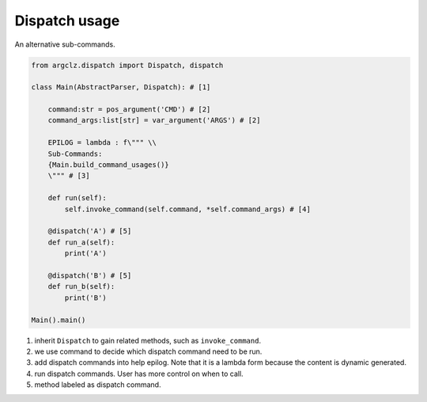 Dispatch usage
====================
An alternative sub-commands.



.. seealso ::

    see dispatch usage in :mod:`argclz.dispatch`

.. code-block:: python

    from argclz.dispatch import Dispatch, dispatch

    class Main(AbstractParser, Dispatch): # [1]

        command:str = pos_argument('CMD') # [2]
        command_args:list[str] = var_argument('ARGS') # [2]

        EPILOG = lambda : f\""" \\
        Sub-Commands:
        {Main.build_command_usages()}
        \""" # [3]

        def run(self):
            self.invoke_command(self.command, *self.command_args) # [4]

        @dispatch('A') # [5]
        def run_a(self):
            print('A')

        @dispatch('B') # [5]
        def run_b(self):
            print('B')

    Main().main()

1. inherit ``Dispatch`` to gain related methods, such as ``invoke_command``.
2. we use command to decide which dispatch command need to be run.
3. add dispatch commands into help epilog. Note that it is a lambda form because the content is dynamic generated.
4. run dispatch commands. User has more control on when to call.
5. method labeled as dispatch command.